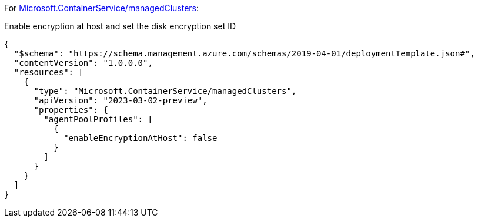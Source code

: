 For https://learn.microsoft.com/en-us/azure/templates/microsoft.containerservice/managedclusters[Microsoft.ContainerService/managedClusters]:

Enable encryption at host and set the disk encryption set ID
[source,json,diff-id=1101,diff-type=noncompliant]
----
{
  "$schema": "https://schema.management.azure.com/schemas/2019-04-01/deploymentTemplate.json#",
  "contentVersion": "1.0.0.0",
  "resources": [
    {
      "type": "Microsoft.ContainerService/managedClusters",
      "apiVersion": "2023-03-02-preview",
      "properties": {
        "agentPoolProfiles": [
          {
            "enableEncryptionAtHost": false
          }
        ]
      }
    }
  ]
}
----
